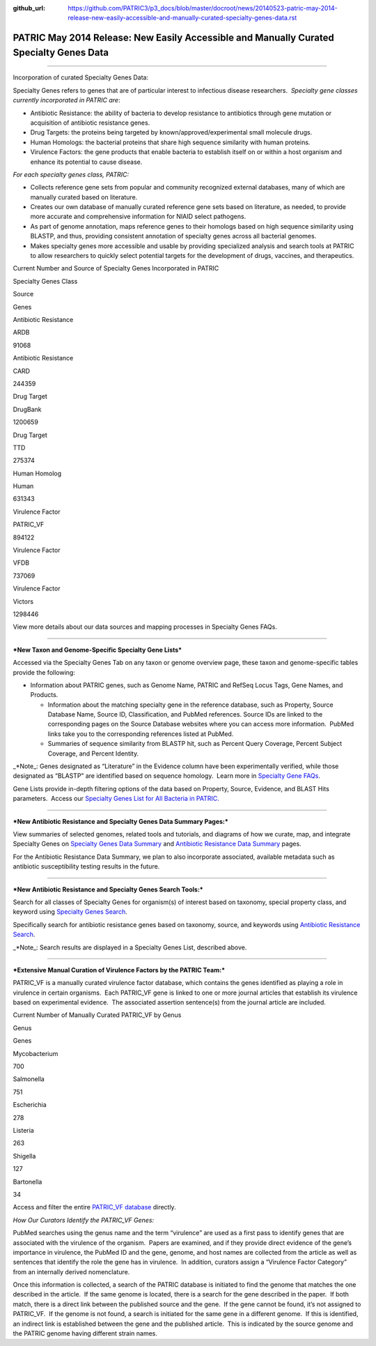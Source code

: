 :github_url: https://github.com/PATRIC3/p3_docs/blob/master/docroot/news/20140523-patric-may-2014-release-new-easily-accessible-and-manually-curated-specialty-genes-data.rst


========================================================================================
PATRIC May 2014 Release: New Easily Accessible and Manually Curated Specialty Genes Data
========================================================================================

.. feed-entry::
   :date: 2014-05-23

--------------

.. raw:: html

   <p style="text-align: left;">

Incorporation of curated Specialty Genes Data:

.. raw:: html

   </p>

Specialty Genes refers to genes that are of particular interest to
infectious disease researchers.  *Specialty gene classes currently
incorporated in PATRIC are*:

-  Antibiotic Resistance: the ability of bacteria to develop resistance
   to antibiotics through gene mutation or acquisition of antibiotic
   resistance genes.

-  Drug Targets: the proteins being targeted by
   known/approved/experimental small molecule drugs.

-  Human Homologs: the bacterial proteins that share high sequence
   similarity with human proteins.

-  Virulence Factors: the gene products that enable bacteria to
   establish itself on or within a host organism and enhance its
   potential to cause disease.

*For each specialty genes class, PATRIC:*

-  Collects reference gene sets from popular and community recognized
   external databases, many of which are manually curated based on
   literature.

-  Creates our own database of manually curated reference gene sets
   based on literature, as needed, to provide more accurate and
   comprehensive information for NIAID select pathogens.

-  As part of genome annotation, maps reference genes to their homologs
   based on high sequence similarity using BLASTP, and thus, providing
   consistent annotation of specialty genes across all bacterial
   genomes.

-  Makes specialty genes more accessible and usable by providing
   specialized analysis and search tools at PATRIC to allow researchers
   to quickly select potential targets for the development of drugs,
   vaccines, and therapeutics.

.. raw:: html

   <table width="519" border="1" cellpadding="0">

.. raw:: html

   <tr>

.. raw:: html

   <td colspan="3" width="99%">

.. raw:: html

   <p style="text-align: left;">

Current Number and Source of Specialty Genes Incorporated in PATRIC

.. raw:: html

   </p>

.. raw:: html

   </td>

.. raw:: html

   </tr>

.. raw:: html

   <tr>

.. raw:: html

   <td width="39%">

Specialty Genes Class

.. raw:: html

   </td>

.. raw:: html

   <td width="19%">

Source

.. raw:: html

   </td>

.. raw:: html

   <td width="39%">

Genes

.. raw:: html

   </td>

.. raw:: html

   </tr>

.. raw:: html

   <tr>

.. raw:: html

   <td>

Antibiotic Resistance

.. raw:: html

   </td>

.. raw:: html

   <td>

ARDB

.. raw:: html

   </td>

.. raw:: html

   <td>

.. raw:: html

   <p align="right">

91068

.. raw:: html

   </p>

.. raw:: html

   </td>

.. raw:: html

   </tr>

.. raw:: html

   <tr>

.. raw:: html

   <td>

Antibiotic Resistance

.. raw:: html

   </td>

.. raw:: html

   <td>

CARD

.. raw:: html

   </td>

.. raw:: html

   <td>

.. raw:: html

   <p align="right">

244359

.. raw:: html

   </p>

.. raw:: html

   </td>

.. raw:: html

   </tr>

.. raw:: html

   <tr>

.. raw:: html

   <td>

Drug Target

.. raw:: html

   </td>

.. raw:: html

   <td>

DrugBank

.. raw:: html

   </td>

.. raw:: html

   <td>

.. raw:: html

   <p align="right">

1200659

.. raw:: html

   </p>

.. raw:: html

   </td>

.. raw:: html

   </tr>

.. raw:: html

   <tr>

.. raw:: html

   <td>

Drug Target

.. raw:: html

   </td>

.. raw:: html

   <td>

TTD

.. raw:: html

   </td>

.. raw:: html

   <td>

.. raw:: html

   <p align="right">

275374

.. raw:: html

   </p>

.. raw:: html

   </td>

.. raw:: html

   </tr>

.. raw:: html

   <tr>

.. raw:: html

   <td>

Human Homolog

.. raw:: html

   </td>

.. raw:: html

   <td>

Human

.. raw:: html

   </td>

.. raw:: html

   <td>

.. raw:: html

   <p align="right">

631343

.. raw:: html

   </p>

.. raw:: html

   </td>

.. raw:: html

   </tr>

.. raw:: html

   <tr>

.. raw:: html

   <td>

Virulence Factor

.. raw:: html

   </td>

.. raw:: html

   <td>

PATRIC_VF

.. raw:: html

   </td>

.. raw:: html

   <td>

.. raw:: html

   <p align="right">

894122

.. raw:: html

   </p>

.. raw:: html

   </td>

.. raw:: html

   </tr>

.. raw:: html

   <tr>

.. raw:: html

   <td>

Virulence Factor

.. raw:: html

   </td>

.. raw:: html

   <td>

VFDB

.. raw:: html

   </td>

.. raw:: html

   <td>

.. raw:: html

   <p align="right">

737069

.. raw:: html

   </p>

.. raw:: html

   </td>

.. raw:: html

   </tr>

.. raw:: html

   <tr>

.. raw:: html

   <td style="text-align: left;">

Virulence Factor

.. raw:: html

   </td>

.. raw:: html

   <td style="text-align: left;">

Victors

.. raw:: html

   </td>

.. raw:: html

   <td>

.. raw:: html

   <p style="text-align: right;" align="right">

1298446

.. raw:: html

   </p>

.. raw:: html

   </td>

.. raw:: html

   </tr>

.. raw:: html

   </table>

.. raw:: html

   <p style="text-align: left;">

View more details about our data sources and mapping processes
in Specialty Genes FAQs.

.. raw:: html

   </p>

 

--------------

***New Taxon and Genome-Specific Specialty Gene Lists***

Accessed via the Specialty Genes Tab on any taxon or genome overview
page, these taxon and genome-specific tables provide the following:

-  Information about PATRIC genes, such as Genome Name, PATRIC and
   RefSeq Locus Tags, Gene Names, and Products.

   -  Information about the matching specialty gene in the reference
      database, such as Property, Source Database Name, Source ID,
      Classification, and PubMed references. Source IDs are linked to
      the corresponding pages on the Source Database websites where you
      can access more information.  PubMed links take you to the
      corresponding references listed at PubMed.

   -  Summaries of sequence similarity from BLASTP hit, such as Percent
      Query Coverage, Percent Subject Coverage, and Percent Identity.

\_*Note_: Genes designated as “Literature” in the Evidence column have
been experimentally verified, while those designated as “BLASTP” are
identified based on sequence homology.  Learn more in `Specialty Gene
FAQs <http://enews.patricbrc.org/faqs/specialty-genes-faqs/>`__.

Gene Lists provide in-depth filtering options of the data based on
Property, Source, Evidence, and BLAST Hits parameters.  Access our
`Specialty Genes List for All Bacteria in
PATRIC. <http://patricbrc.org/portal/portal/patric/SpecialtyGeneList?cType=taxon&cId=2&kw=>`__

 

--------------

***New Antibiotic Resistance and Specialty Genes Data Summary Pages:***

View summaries of selected genomes, related tools and tutorials, and
diagrams of how we curate, map, and integrate Specialty Genes on
`Specialty Genes Data
Summary <http://patricbrc.org/portal/portal/patric/SpecialtyGenes>`__
and `Antibiotic Resistance Data
Summary <http://patricbrc.org/portal/portal/patric/AntibioticResistance>`__
pages.

For the Antibiotic Resistance Data Summary, we plan to also incorporate
associated, available metadata such as antibiotic susceptibility testing
results in the future.

 

--------------

***New Antibiotic Resistance and Specialty Genes Search Tools:***

Search for all classes of Specialty Genes for organism(s) of interest
based on taxonomy, special property class, and keyword using `Specialty
Genes
Search <http://patricbrc.org/portal/portal/patric/SpecialtyGeneSearch?cType=taxon&cId=&dm=>`__.

Specifically search for antibiotic resistance genes based on taxonomy,
source, and keywords using `Antibiotic Resistance
Search <http://patricbrc.org/portal/portal/patric/AntibioticResistanceGeneSearch?cType=taxon&cId=&dm=>`__.

\_*Note_: Search results are displayed in a Specialty Genes List,
described above.

 

--------------

***Extensive Manual Curation of Virulence Factors by the PATRIC Team:***

PATRIC_VF is a manually curated virulence factor database, which
contains the genes identified as playing a role in virulence in certain
organisms.  Each PATRIC_VF gene is linked to one or more journal
articles that establish its virulence based on experimental evidence.
 The associated assertion sentence(s) from the journal article are
included.

.. raw:: html

   <table width="415" border="1" cellpadding="0">

.. raw:: html

   <tr>

.. raw:: html

   <td colspan="2" width="99%">

Current Number of Manually Curated PATRIC_VF by Genus

.. raw:: html

   </td>

.. raw:: html

   </tr>

.. raw:: html

   <tr>

.. raw:: html

   <td width="49%">

Genus

.. raw:: html

   </td>

.. raw:: html

   <td width="49%">

Genes

.. raw:: html

   </td>

.. raw:: html

   </tr>

.. raw:: html

   <tr>

.. raw:: html

   <td>

Mycobacterium

.. raw:: html

   </td>

.. raw:: html

   <td>

.. raw:: html

   <p align="right">

700

.. raw:: html

   </p>

.. raw:: html

   </td>

.. raw:: html

   </tr>

.. raw:: html

   <tr>

.. raw:: html

   <td>

Salmonella

.. raw:: html

   </td>

.. raw:: html

   <td>

.. raw:: html

   <p align="right">

751

.. raw:: html

   </p>

.. raw:: html

   </td>

.. raw:: html

   </tr>

.. raw:: html

   <tr>

.. raw:: html

   <td>

Escherichia

.. raw:: html

   </td>

.. raw:: html

   <td>

.. raw:: html

   <p align="right">

278

.. raw:: html

   </p>

.. raw:: html

   </td>

.. raw:: html

   </tr>

.. raw:: html

   <tr>

.. raw:: html

   <td>

Listeria

.. raw:: html

   </td>

.. raw:: html

   <td>

.. raw:: html

   <p align="right">

263

.. raw:: html

   </p>

.. raw:: html

   </td>

.. raw:: html

   </tr>

.. raw:: html

   <tr>

.. raw:: html

   <td>

Shigella

.. raw:: html

   </td>

.. raw:: html

   <td>

.. raw:: html

   <p align="right">

127

.. raw:: html

   </p>

.. raw:: html

   </td>

.. raw:: html

   </tr>

.. raw:: html

   <tr>

.. raw:: html

   <td>

Bartonella

.. raw:: html

   </td>

.. raw:: html

   <td>

.. raw:: html

   <p align="right">

34

.. raw:: html

   </p>

.. raw:: html

   </td>

.. raw:: html

   </tr>

.. raw:: html

   </table>

Access and filter the entire `PATRIC_VF
database <http://patricbrc.org/portal/portal/patric/SpecialtyGeneSource?source=PATRIC_VF>`__
directly.

*How Our Curators Identify the PATRIC_VF Genes:*

PubMed searches using the genus name and the term “virulence” are used
as a first pass to identify genes that are associated with the virulence
of the organism.  Papers are examined, and if they provide direct
evidence of the gene’s importance in virulence, the PubMed ID and the
gene, genome, and host names are collected from the article as well as
sentences that identify the role the gene has in virulence.  In
addition, curators assign a “Virulence Factor Category” from an
internally derived nomenclature.

Once this information is collected, a search of the PATRIC database is
initiated to find the genome that matches the one described in the
article.  If the same genome is located, there is a search for the gene
described in the paper.  If both match, there is a direct link between
the published source and the gene.  If the gene cannot be found, it’s
not assigned to PATRIC_VF.  If the genome is not found, a search is
initiated for the same gene in a different genome.  If this is
identified, an indirect link is established between the gene and the
published article.  This is indicated by the source genome and the
PATRIC genome having different strain names.
